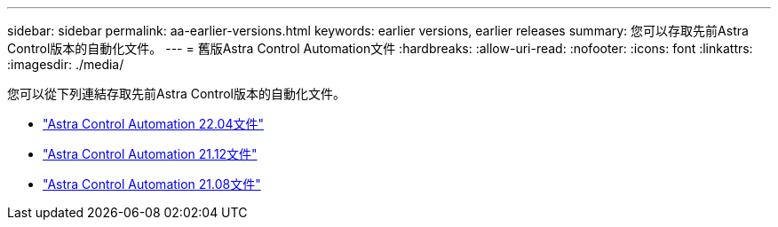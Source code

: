 ---
sidebar: sidebar 
permalink: aa-earlier-versions.html 
keywords: earlier versions, earlier releases 
summary: 您可以存取先前Astra Control版本的自動化文件。 
---
= 舊版Astra Control Automation文件
:hardbreaks:
:allow-uri-read: 
:nofooter: 
:icons: font
:linkattrs: 
:imagesdir: ./media/


[role="lead"]
您可以從下列連結存取先前Astra Control版本的自動化文件。

* https://docs.netapp.com/us-en/astra-automation-2204/["Astra Control Automation 22.04文件"^]
* https://docs.netapp.com/us-en/astra-automation-2112/["Astra Control Automation 21.12文件"^]
* https://docs.netapp.com/us-en/astra-automation-2108/["Astra Control Automation 21.08文件"^]

